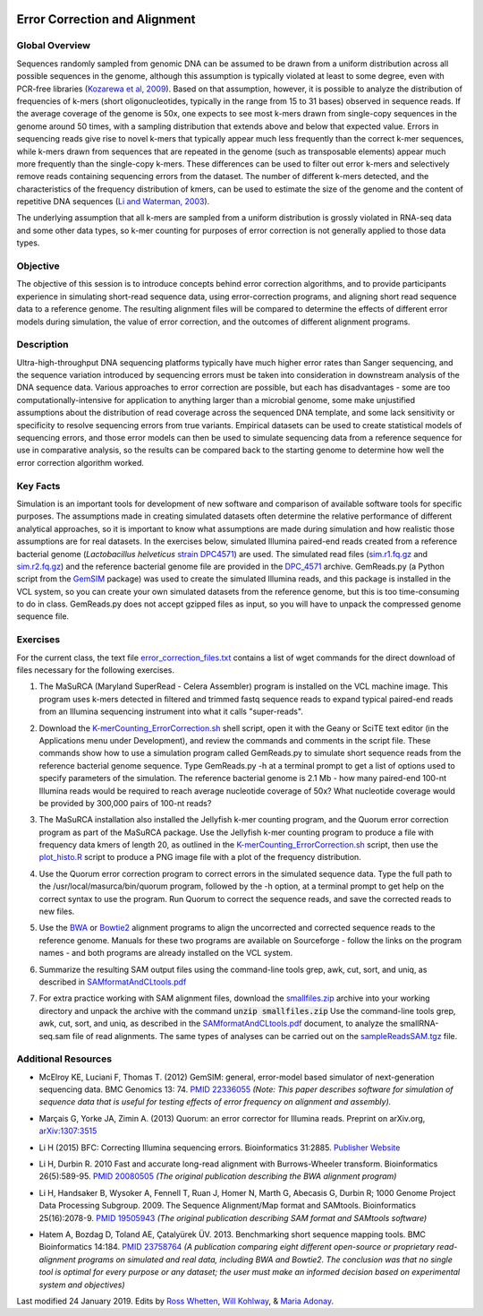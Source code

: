 .. image:: /Images/NC_State.gif
   :target: http://www.ncsu.edu


.. role:: bash(code)
   :language: bash


Error Correction and Alignment
==============================

Global Overview
***************

Sequences randomly sampled from genomic DNA can be assumed to be drawn from a uniform distribution across all possible sequences in the genome, although this assumption is typically violated at least to some degree, even with PCR-free libraries (`Kozarewa et al, 2009 <http://www.ncbi.nlm.nih.gov/pmc/articles/PMC2664327/>`_). Based on that assumption, however, it is possible to analyze the distribution of frequencies of k-mers (short oligonucleotides, typically in the range from 15 to 31 bases) observed in sequence reads. If the average coverage of the genome is 50x, one expects to see most k-mers drawn from single-copy sequences in the genome around 50 times, with a sampling distribution that extends above and below that expected value. Errors in sequencing reads give rise to novel k-mers that typically appear much less frequently than the correct k-mer sequences, while k-mers drawn from sequences that are repeated in the genome (such as transposable elements) appear much more frequently than the single-copy k-mers. These differences can be used to filter out error k-mers and selectively remove reads containing sequencing errors from the dataset. The number of different k-mers detected, and the characteristics of the frequency distribution of kmers, can be used to estimate the size of the genome and the content of repetitive DNA sequences (`Li and Waterman, 2003 <http://genome.cshlp.org/content/13/8/1916.full>`_).

The underlying assumption that all k-mers are sampled from a uniform distribution is grossly violated in RNA-seq data and some other data types, so k-mer counting for purposes of error correction is not generally applied to those data types.


Objective
*********

The objective of this session is to introduce concepts behind error correction algorithms, and to provide participants experience in simulating short-read sequence data, using error-correction programs, and aligning short read sequence data to a reference genome. The resulting alignment files will be compared to determine the effects of different error models during simulation, the value of error correction, and the outcomes of different alignment programs.


Description
***********

Ultra-high-throughput DNA sequencing platforms typically have much higher error rates than Sanger sequencing, and the sequence variation introduced by sequencing errors must be taken into consideration in downstream analysis of the DNA sequence data. Various approaches to error correction are possible, but each has disadvantages - some are too computationally-intensive for application to anything larger than a microbial genome, some make unjustified assumptions about the distribution of read coverage across the sequenced DNA template, and some lack sensitivity or specificity to resolve sequencing errors from true variants. Empirical datasets can be used to create statistical models of sequencing errors, and those error models can then be used to simulate sequencing data from a reference sequence for use in comparative analysis, so the results can be compared back to the starting genome to determine how well the error correction algorithm worked.


Key Facts
*********

Simulation is an important tools for development of new software and comparison of available software tools for specific purposes. The assumptions made in creating simulated datasets often determine the relative performance of different analytical approaches, so it is important to know what assumptions are made during simulation and how realistic those assumptions are for real datasets. In the exercises below,  simulated Illumina paired-end reads created from a reference bacterial genome (*Lactobacillus helveticus* `strain DPC4571 <https://drive.google.com/open?id=1N_8e4SAj4SU_Y0zoYzA8_s3k1vXZCMtd>`_) are used.  The simulated read files (`sim.r1.fq.gz <https://drive.google.com/open?id=129qylzArUm3-K6-Rv8ORKqBwURuzwu5m>`_ and `sim.r2.fq.gz <https://drive.google.com/open?id=1ETW5KbnT7MTmxznzJSaUrTEKkhZmb-7A>`_) and the reference bacterial genome file are provided in the `DPC_4571 <https://drive.google.com/open?id=1PWLCABfrEpxAeG0XOBwPsDBE_KxBqG3N>`_ archive. GemReads.py (a Python script from the `GemSIM <http://bmcgenomics.biomedcentral.com/articles/10.1186/1471-2164-13-74>`_ package) was used to create the simulated Illumina reads, and this package is installed in the VCL system, so you can create your own simulated datasets from the reference genome, but this is too time-consuming to do in class. GemReads.py does not accept gzipped files as input, so you will have to unpack the compressed genome sequence file.


Exercises
*********

For the current class, the text file `error_correction_files.txt <https://drive.google.com/open?id=1doOQv2I4gKxNJspk88XmgiGAOQc53b7E>`_ contains a list of wget commands for the direct download of files necessary for the following exercises. 


1. The MaSuRCA (Maryland SuperRead - Celera Assembler) program is installed on the VCL machine image. This program uses k-mers detected in filtered and trimmed fastq sequence reads to expand typical paired-end reads from an Illumina sequencing instrument into what it calls "super-reads". 

\

2. Download the `K-merCounting_ErrorCorrection.sh <https://drive.google.com/open?id=10sE787NiHKaoB1-vKhXbdHwYtlmRe-vh>`_ shell script, open it with the Geany or SciTE text editor (in the Applications menu under Development),  and review the commands and comments in the script file. These commands show how to use a simulation program called GemReads.py to simulate short sequence reads from the reference bacterial genome sequence. Type GemReads.py -h at a terminal prompt to get a list of options used to specify parameters of the simulation. The reference bacterial genome is 2.1 Mb - how many paired-end 100-nt Illumina reads would be required to reach average nucleotide coverage of 50x? What nucleotide coverage would be provided by 300,000 pairs of 100-nt reads?

\

3. The MaSuRCA installation also installed the Jellyfish k-mer counting program, and the Quorum error correction program as part of the MaSuRCA package. Use the Jellyfish k-mer counting program to produce a file with frequency data kmers of length 20, as outlined in the `K-merCounting_ErrorCorrection.sh <https://drive.google.com/open?id=10sE787NiHKaoB1-vKhXbdHwYtlmRe-vh>`_ script, then use the `plot_histo.R <https://drive.google.com/open?id=1aQIbTzaBYcbZretJg755lkeCGEwGjamm>`_ script to produce a PNG image file with a plot of the frequency distribution.

\

4. Use the Quorum error correction program to correct errors in the simulated sequence data. Type the full path to the /usr/local/masurca/bin/quorum program, followed by the -h option, at a terminal prompt to get help on the correct syntax to use the program. Run Quorum to correct the sequence reads, and save the corrected reads to new files.

\

5. Use the `BWA <http://bio-bwa.sourceforge.net/bwa.shtml>`_ or `Bowtie2 <http://bowtie-bio.sourceforge.net/bowtie2/manual.shtml>`_ alignment programs to align the uncorrected and corrected sequence reads to the reference genome. Manuals for these two programs are available on Sourceforge - follow the links on the program names - and both programs are already installed on the VCL system.

\

6. Summarize the resulting SAM output files using the command-line tools grep, awk, cut, sort, and uniq, as described in `SAMformatAndCLtools.pdf <https://drive.google.com/open?id=1fA8Lam8lYaAM6venR3x6_rXO0MGPqO2O>`_

\

7. For extra practice working with SAM alignment files, download the `smallfiles.zip <https://drive.google.com/open?id=1K2ubY5OkY-JiA_hcdJSambb03pQyyq9C>`_ archive into your working directory and unpack the archive with the command :code:`unzip smallfiles.zip` Use the command-line tools grep, awk, cut, sort, and uniq, as described in the `SAMformatAndCLtools.pdf <https://drive.google.com/open?id=1fA8Lam8lYaAM6venR3x6_rXO0MGPqO2O>`_ document, to analyze the smallRNA-seq.sam file of read alignments. The same types of analyses can be carried out on the `sampleReadsSAM.tgz <https://drive.google.com/open?id=1zhNSU1j2Kr5Ptyjuv3-KY5gJzPw0MZeh>`_ file.


Additional Resources
********************

+ McElroy KE, Luciani F, Thomas T. (2012) GemSIM: general, error-model based simulator of next-generation sequencing data. BMC Genomics 13: 74. `PMID 22336055 <http://www.ncbi.nlm.nih.gov/pubmed/22336055>`_ *(Note: This paper describes software for simulation of sequence data that is useful for testing effects of error frequency on alignment and assembly).*

\

+ Marçais G, Yorke JA, Zimin A. (2013) Quorum: an error corrector for Illumina reads. Preprint on arXiv.org, `arXiv:1307:3515 <http://arxiv.org/abs/1307.3515>`_

\

+ Li H (2015) BFC: Correcting Illumina sequencing errors. Bioinformatics 31:2885. `Publisher Website <https://academic.oup.com/bioinformatics/article/31/17/2885/183855>`_

\

+ Li H, Durbin R. 2010 Fast and accurate long-read alignment with Burrows-Wheeler transform. Bioinformatics 26(5):589-95. `PMID 20080505 <http://www.ncbi.nlm.nih.gov/pubmed/20080505>`_ *(The original publication describing the BWA alignment program)*

\

+ Li H, Handsaker B, Wysoker A, Fennell T, Ruan J, Homer N, Marth G, Abecasis G, Durbin R; 1000 Genome Project Data Processing Subgroup. 2009. The Sequence Alignment/Map format and SAMtools. Bioinformatics 25(16):2078-9. `PMID 19505943 <http://www.ncbi.nlm.nih.gov/pubmed/19505943>`_ *(The original publication describing SAM format and SAMtools software)*

\

+ Hatem A, Bozdag D, Toland AE, Çatalyürek ÜV. 2013. Benchmarking short sequence mapping tools. BMC Bioinformatics 14:184. `PMID 23758764 <http://www.ncbi.nlm.nih.gov/pubmed/23758764>`_ *(A  publication comparing eight different open-source or proprietary read-alignment programs on simulated and real data, including BWA and Bowtie2. The conclusion was that no single tool is optimal for every purpose or any dataset; the user must make an informed decision based on experimental system and objectives)*



Last modified 24 January 2019.
Edits by `Ross Whetten <https://github.com/rwhetten>`_, `Will Kohlway <https://github.com/wkohlway>`_, & `Maria Adonay <https://github.com/amalgamaria>`_.
